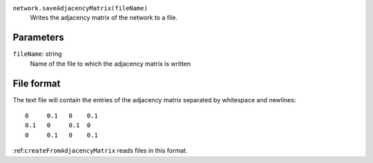 
``network.saveAdjacencyMatrix(fileName)``
	Writes the adjacency matrix of the network to a file.


Parameters
----------

``fileName``: string
	Name of the file to which the adjacency matrix is written


File format
-----------
The text file will contain the entries of the adjacency matrix separated by whitespace and newlines::

   0     0.1   0    0.1
   0.1   0     0.1  0
   0     0.1   0    0.1

:ref:``createFromAdjacencyMatrix`` reads files in this format.
